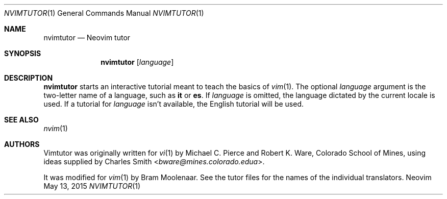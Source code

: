 .Dd May 13, 2015
.Dt NVIMTUTOR 1
.Os Neovim
.Sh NAME
.Nm nvimtutor
.Nd Neovim tutor
.Sh SYNOPSIS
.Nm
.Op Ar language
.Sh DESCRIPTION
.Nm
starts an interactive tutorial meant to teach the basics of
.Xr vim 1 .
The optional
.Ar language
argument is the two-letter name of a language,
such as
.Sy it
or
.Sy es .
If
.Ar language
is omitted, the language dictated by the current locale is used.
If a tutorial for
.Ar language
isn't available, the English tutorial will be used.
.Sh SEE ALSO
.Xr nvim 1
.Sh AUTHORS
Vimtutor was originally written for
.Xr vi 1
by
.An -nosplit
.An Michael C. Pierce
and
.An Robert K. Ware ,
Colorado School of Mines, using ideas supplied by
.An Charles Smith Aq Mt bware@mines.colorado.edua .
.Pp
It was modified for
.Xr vim 1
by
.An Bram Moolenaar .
See the tutor files for the names of the individual translators.
